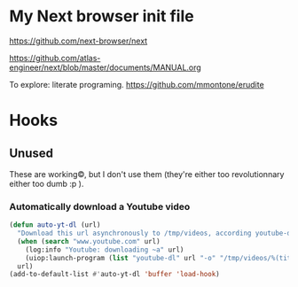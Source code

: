 * My Next browser init file

https://github.com/next-browser/next

https://github.com/atlas-engineer/next/blob/master/documents/MANUAL.org


To explore: literate programing. https://github.com/mmontone/erudite


* Hooks
** Unused

These  are  working©,  but  I  don't  use  them  (they're  either  too
revolutionnary either too dumb :p ).

*** Automatically download a Youtube video

#+begin_src lisp
(defun auto-yt-dl (url)
  "Download this url asynchronously to /tmp/videos, according youtube-dl is installed globally."
  (when (search "www.youtube.com" url)
    (log:info "Youtube: downloading ~a" url)
    (uiop:launch-program (list "youtube-dl" url "-o" "/tmp/videos/%(title)s.%(ext)s")))
  url)
(add-to-default-list #'auto-yt-dl 'buffer 'load-hook)
#+end_src

